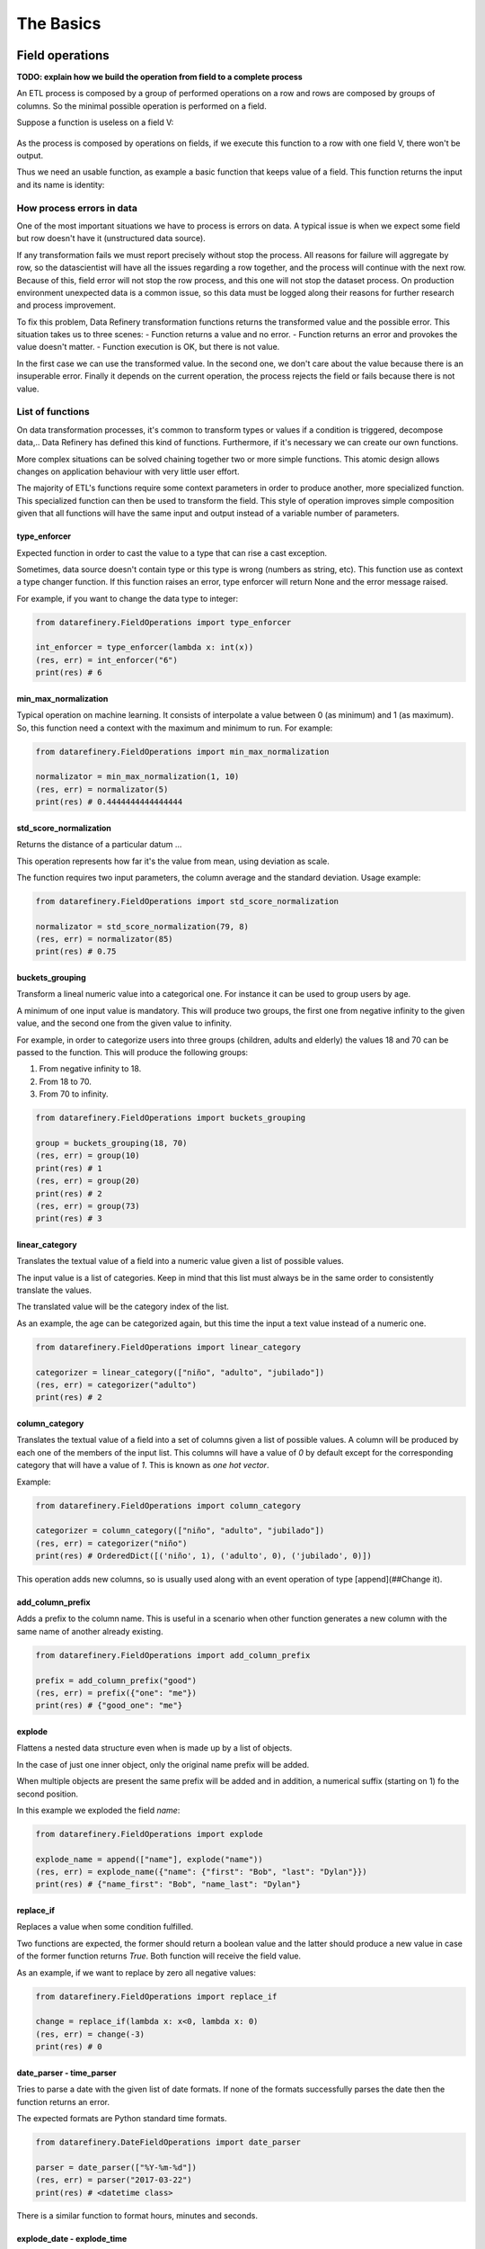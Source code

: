 The Basics
==========

Field operations
----------------

**TODO: explain how we build the operation from field to a complete process**

An ETL process is composed by a group of performed operations on a row and rows are composed by groups of columns.
So the minimal possible operation is performed on a field.

Suppose a function is useless on a field V:

.. figure:: images/function.jpg
    :width: 80%
    :align: center
    :alt: Useless function

As the process is composed by operations on fields, if we execute this function to a row with one field V, there won't be output.

Thus we need an usable function, as example a basic function that keeps value of a field. This function returns the input
and its name is identity:

.. figure:: images/identity.jpg
    :width: 80%
    :align: center
    :alt: Identity function

How process errors in data
~~~~~~~~~~~~~~~~~~~~~~~~~~
One of the most important situations we have to process is errors on data.
A typical issue is when we expect some field but row doesn't have it (unstructured data source).

If any transformation fails we must report precisely without stop the process. All reasons for failure will aggregate by row,
so the datascientist will have all the issues regarding a row together, and the process will continue with the next row.
Because of this, field error will not stop the row process, and this one will not stop the dataset process. On production
environment unexpected data is a common issue, so this data must be logged along their reasons for further
research and process improvement.

To fix this problem, Data Refinery transformation functions returns the transformed value and the possible error.
This situation takes us to three scenes:
- Function returns a value and no error.
- Function returns an error and provokes the value doesn't matter.
- Function execution is OK, but there is not value.

In the first case we can use the transformed value.
In the second one, we don't care about the value because there is an insuperable error.
Finally it depends on the current operation, the process rejects the field or fails because there is not value.

List of functions
~~~~~~~~~~~~~~~~~

On data transformation processes, it's common to transform types or values if a
condition is triggered, decompose data,..  Data Refinery has defined this kind
of functions. Furthermore, if it's necessary we can create our own functions.

More complex situations can be solved chaining together two or more simple
functions. This atomic design allows changes on application behaviour with very
little user effort.

The majority of ETL's functions require some context parameters in order to
produce another, more specialized function. This specialized function can then
be used to transform the field. This style of operation improves simple
composition given that all functions will have the same input and output
instead of a variable number of parameters.

type_enforcer
.............

Expected function in order to cast the value to a type that can rise a cast exception.

Sometimes, data source doesn't contain type or this type is wrong (numbers as string, etc).
This function use as context a type changer function. If this function raises an error, type enforcer will return None
and the error message raised.

For example, if you want to change the data type to integer:

.. code-block:: python

    from datarefinery.FieldOperations import type_enforcer

    int_enforcer = type_enforcer(lambda x: int(x))
    (res, err) = int_enforcer("6")
    print(res) # 6


min_max_normalization
.....................

Typical operation on machine learning. It consists of interpolate a value between 0 (as minimum) and 1 (as maximum).
So, this function need a context with the maximum and minimum to run. For example:

.. code-block:: python

    from datarefinery.FieldOperations import min_max_normalization

    normalizator = min_max_normalization(1, 10)
    (res, err) = normalizator(5)
    print(res) # 0.4444444444444444


std_score_normalization
.......................

Returns the distance of a particular datum ...

This operation represents how far it's the value from mean, using deviation as scale.

The function requires two input parameters, the column average and the standard
deviation. Usage example:

.. code-block:: python

    from datarefinery.FieldOperations import std_score_normalization

    normalizator = std_score_normalization(79, 8)
    (res, err) = normalizator(85)
    print(res) # 0.75


buckets_grouping
................

Transform a lineal numeric value into a categorical one. For instance it can be
used to group users by age.

A minimum of one input value is mandatory. This will produce two groups, the
first one from negative infinity to the given value, and the second one from
the given value to infinity.

For example, in order to categorize users into three groups (children, adults
and elderly) the values 18 and 70 can be passed to the function. This will
produce the following groups:

1. From negative infinity to 18.
2. From 18 to 70.
3. From 70 to infinity.

.. code-block:: python

    from datarefinery.FieldOperations import buckets_grouping

    group = buckets_grouping(18, 70)
    (res, err) = group(10)
    print(res) # 1
    (res, err) = group(20)
    print(res) # 2
    (res, err) = group(73)
    print(res) # 3


linear_category
...............

Translates the textual value of a field into a numeric value given a list of
possible values.

The input value is a list of categories. Keep in mind that this list must
always be in the same order to consistently translate the values.

The translated value will be the category index of the list.

As an example, the age can be categorized again, but this time the input a text
value instead of a numeric one.

.. code-block:: python

    from datarefinery.FieldOperations import linear_category

    categorizer = linear_category(["niño", "adulto", "jubilado"])
    (res, err) = categorizer("adulto")
    print(res) # 2


column_category
...............

Translates the textual value of a field into a set of columns given a list of
possible values. A column will be produced by each one of the members of the
input list. This columns will have a value of `0` by default except for the
corresponding category that will have a value of `1`. This is known as *one hot
vector*.

Example:

.. code-block:: python

    from datarefinery.FieldOperations import column_category

    categorizer = column_category(["niño", "adulto", "jubilado"])
    (res, err) = categorizer("niño")
    print(res) # OrderedDict([('niño', 1), ('adulto', 0), ('jubilado', 0)])

This operation adds new columns, so is usually used along with an event operation of type [append](##Change it).


add_column_prefix
.................

Adds a prefix to the column name. This is useful in a scenario when other
function generates a new column with the same name of another already existing.

.. code-block:: python

    from datarefinery.FieldOperations import add_column_prefix

    prefix = add_column_prefix("good")
    (res, err) = prefix({"one": "me"})
    print(res) # {"good_one": "me"}


explode
.......

Flattens a nested data structure even when is made up by a list of objects.

In the case of just one inner object, only the original name prefix will be added.

When multiple objects are present the same prefix will be added and in
addition, a numerical suffix (starting on 1) fo the second position.

In this example we exploded the field `name`:

.. code-block:: python

    from datarefinery.FieldOperations import explode

    explode_name = append(["name"], explode("name"))
    (res, err) = explode_name({"name": {"first": "Bob", "last": "Dylan"}})
    print(res) # {"name_first": "Bob", "name_last": "Dylan"}


replace_if
..........

Replaces a value when some condition fulfilled.

Two functions are expected, the former should return a boolean value and the
latter should produce a new value in case of the former function returns
`True`. Both function will receive the field value.

As an example, if we want to replace by zero all negative values:

.. code-block:: python

    from datarefinery.FieldOperations import replace_if

    change = replace_if(lambda x: x<0, lambda x: 0)
    (res, err) = change(-3)
    print(res) # 0


date_parser - time_parser
.........................

Tries to parse a date with the given list of date formats. If none of the
formats successfully parses the date then the function returns an error.

The expected formats are Python standard time formats.

.. code-block:: python

    from datarefinery.DateFieldOperations import date_parser

    parser = date_parser(["%Y-%m-%d"])
    (res, err) = parser("2017-03-22")
    print(res) # <datetime class>

There is a similar function to format hours, minutes and seconds.


explode_date - explode_time
...........................

Transforms a datetime object to a series of columns with numeric values.

.. code-block:: python

    from datetime import datetime
    from datarefinery.DateFieldOperations import explode_date

    (res, err) = explode_date(datetime(2017,3,22))
    print(res) # {"year": 2017, "month": 3, "day": 22, "hour":0, "minute": 0, "second": 0}

If multiple date exists on the event, please consider using the function [add_prefix](###Prefijo de columna). If no all fields are needed the function [remove column](###Quitando columnas) can be used.

This function is typically used along with `date_parser`.


remove_columns
..............

Removes one or more columns from a set.

This function is usually used along with other functions which generate
multiple columns.

In case of not require a column, is better just not to operate it. This
non-operated column will be removed automatically.

.. code-block:: python

    import datetime
    from datarefinery.tuple.TupleDSL import compose
    from datarefinery.DateFieldOperations import explode_date
    from datarefinery.FieldOperations import remove_columns

    only_year_month = compose(explode_date, remove_columns("day", "hour", "minute", "sencond"))
    (res, err) = only_year_month(datetime(2017,3,22))
    print(res) # {"year": 2017, "month": 3}


match_dict
..........

Translates values from a table.

.. code-block:: python

    from datarefinery.FieldOperations import match_dict

    d = {"Spain": "ES", "United States of America": "US"}
    iso_decoder = match_dict(d)
    (res, err) = iso_decoder("Spain")
    print(res) # "ES"


Composing field operations
~~~~~~~~~~~~~~~~~~~~~~~~~~

This powerful concept from functional programing allow us to build complex
applications using simple blocks (functions).


Composition is similar to programming in the sense that a small set of
operations can be combined to solve a very large set of problems.

All functions on the library can be combined together using the function
`combine`.

This concept is better shown by example.


Normalize Numeric Data
......................

Convert a numeric string to a numeric format and then normalize using min max approximation.

.. code-block:: python

    from datarefinery.tuple.TupleDSL import compose
    from datarefinery.FieldOperations import type_enforcer, min_max_normalization

    str_2_min_max = compose(
        type_enforcer(lambda x: int(x)),
        min_max_normalization(0, 100)
    )
    (res, err) = str_2_min_max("50")
    print(res) # 0.5


Date data
.........

Explode a date is a typical operation too. It keeps year, month and day as data. Furthermore, it adds a prefix to avoid
problems with other fields.

.. code-block:: python

    from datarefinery.tuple.TupleDSL import compose
    from datarefinery.FieldOperations import remove_columns, add_column_prefix
    from datarefinery.DateFieldOperations import date_parser, explode_date

    complete_date = compose(
        date_parser(["%Y-%m-%d"]),
        explode_date,
        remove_columns("hour", "minute", "second"),
        add_column_prefix("x")
    )
    (res, err) = complete_date("2017-03-22")
    print(res) # {"x_year": 2017, "x_month": 3, "x_day": 22}


Day to one hot vector
.....................

This example returns one hot vector using a date string and week days.

.. code-block:: python

    from datarefinery.tuple.TupleDSL import compose
    from datarefinery.TupleOperations import wrap
    from datarefinery.FieldOperations import match_dict, column_category
    from datarefinery.DateFieldOperations import date_parser

    week_days={
        0: "Mo", 1: "Tu", 2: "We", 3: "Th", 4: "Fr", 5: "Sa", 6: "Su"
    }

    def day_of_week(dat):
      return dat.weekday()

    day_hot = compose(
        date_parser(["%Y-%m-%d"]),
        wrap(day_of_week),
        match_dict(week_days),
        column_category(week_days.values())
    )

    (res, err) = day_hot("2017-10-19")
    print(res) # OrderedDict([('Mo', 0), ('Tu', 0), ('We', 0), ('Th', 1), ('Fr', 0), ('Sa', 0), ('Su', 0)])

Event operations
----------------

Field functions has no affect on the row, so we need Event functions; maybe we need to change the value of a field; or
maybe create a new field.
Field functions has the same interface. They receives the input, and return result and error.
Think in this functions as a tools for dictionaries.

List of functions
~~~~~~~~~~~~~~~~~

keep - Keep files
.................

Keep is the simplest operation, no need of any field function. In essence take the value of a field from the input and
put it on the output without change neither the value nor the name of field.

.. code-block:: python

    from datarefinery.TupleOperations import keep

    operation = keep(["greet"])
    (res, err) = operation({"greet": "hello", "who": "world"}, {})
    print(res) # {"greet": "hello"}

If you need keep several similar fields you can use keep_regexp.

substitution - Value Substitution
.................................

The next operation change the value of a field with the supplied field function. This function will not change the
name of the field. By example, given a to_float function, you can do this:

.. code-block:: python

    from datarefinery.TupleOperations import wrap, substitution

    operation = substitution(["greet"], wrap(lambda x: len(x)))
    (res, err) = operation({"greet": "hello", "who": "world"}, {})
    print(res) # {"greet": 5}

append - Append new fields
..........................

Usually we need add new field or change the name of the field. We can use append to do this, but it expects a
field function that return a python dictionary, where every key will be a new field. By example, given a len_cap function that
will return the len of a string and the first letter in uppercase:

.. code-block:: python

    from datarefinery.TupleOperations import wrap, append

    operation = append(["greet"], wrap(lambda x: {x: "you", "y": "None"}))
    (res, err) = operation({"greet": "hello", "who": "world"}, {})
    print(res) # {'hello': 'you', 'y': 'None'}

Notice that the field "greet" it's not in the output. Append only add the result of the function, and the function has no
"greet" in their output.

fusion - several fields one output
..................................

We already define functions to change the values and add more than one field to the output. But also we can create one
field from several inputs.

This function it's complex, and we have several scenarios. Also need the name of the new field.
By example we can sum several numeric fields into total field.

.. code-block:: python

    from datarefinery.TupleOperations import wrap, fusion

    operation = fusion(["a", "b", "c"], "sum_abc", wrap(lambda x: sum(x)))
    (res, err) = operation({"a": 1, "b": 2, "c": 3}, {})
    print(res) # {'sum_abc': 6}

But we can perform some decision with the input fields. Suppose that you need to change the value of money amount
field by currency code field. But functions receive only one parameter input, so fusion will put all the values in
a list as the input, in the same order that you request in fields field.
Knowing that, we can decompose the list into the fields that we need.

By example, given a function to_eur that convert any currency into EUR:

.. code-block:: python

    def to_eur_wrapped(x):
      [currency, value] = x
      return to_eur(currency, value)

We can use this way with fusion:

.. code-block:: python

    from datarefinery.TupleOperations import wrap, fusion

    val_eur_op = fusion(["currency", "value"], "val_eur", wrap(to_eur_wrapped))
    (res, err) = val_eur_op({"currency": "USD", "value": 1})
    print(res) # {"val_eur": 0.8459}

fusion_append - Multiple values in, multiple values out
.......................................................

In fact it's the same that a fusion, but expect that the field function returns a python dict, in the same way than
append function.

We can perform the same example that fusion but we can generate new fields with the currency as name of field and
the money value as value:

.. code-block:: python

    from datarefinery.TupleOperations import wrap, fusion_append

    def to_eur_cols(x):
      [currency, value] = x
      return {"EUR": to_eur(currency, value), currency: value}

    val_eur_op = fusion_append(["currency", "value"], "val_eur", wrap(to_eur_cols))
    (res, err) = val_eur_op({"currency": "USD", "value": 1})
    print(res) # {"EUR": 0.8459, "USD": 1}

filter_tuple - Discard irrelevant
.................................

When we don't need all data, the best approach it's discard as soon as possible the rows that we don't need.

With no_none function and filter field operation the genearted function will return None as result if the event
it's discarded:

.. code-block:: python

    from datarefinery.TupleOperations import wrap, filter_tuple

    no_none = filter_tuple(["value"], wrap(lambda x: x is not None))

    (res, err) = no_none({"value": None})
    print(res) # None

It's up to you not to fail when result it's None, if no error means that event is discarded.

alternative - Plan B
....................

Some times we have several ways to transform the event. If the first approach fail, alternative will try the
next, until success or the last fail.

Suppose that you want to multiply by two, but if this operation fail, you want to append value 0.

.. code-block:: python

    from datarefinery.TupleOperations import wrap, alternative, substitution, append

    need_value = alternative(
        substitution(["value"], wrap(lambda x: x*2)),
        append(["name"], wrap(lambda x: {"value": 0}))
    )
    (res, err) = need_value({"name": "John"})
    print(res) # {"value": 0}


Combine event operations
~~~~~~~~~~~~~~~~~~~~~~~~
Normally, a transformation is a group of different type of functions, not only one type. For example, you want to keep
some fields and change the value of a field using a function.

So that's why we need an interface for doing this kind of transformations. Data Refinery has two functions to perform
this kind of work: parallel and sequential.

With sequential you can perform transformations that affect the same data several times, like, generate two new fields
and then sum together.

With parallel you can change several fields using the same input and with no interactions between them.

For example, if we want to keep a field and replace another field value with a x2 function (multiply by two):

.. code-block:: python

    from datarefinery.TupleOperations import wrap, keep, substitution
    from datarefinery.CombineOperations import parallel

    x2 = wrap(lambda x: x*2)

    operation = parallel(keep(["name"]), substitution(["value"], x2))
    (res, err) = operation({"name": "John", "value": 10})
    print(res) # {"name": "John", "value": 20}


A world of possibilities
........................

We can save our set of transformations every time we want becuase it's just a plain function.

Training data is often as production data, but it contains an extra field called "label". This field indicates what
machine learning model must learn.

In next example, data transformation is a specified module of your application. You can get it with *etl* function.
Then we will add the label logic:

.. code-block:: python

    from datarefinery.TupleOperations import keep
    from datarefinery.CombineOperations import parallel

    op = etl()
    if training == True:
        operation = parallel(op, keep("label"))
    else:
        operation = op

By this way, the output will contain the label without knowing other transformations over the data during training phase.

Sequentiality
.............

When you use parallel to create a group of operations, these are executed in one step. In other words, all operations use
the same input and write in the same output. So, if we want to modify the value of a field which have been modified yet,
even using parallel, all operations take place at the same time and we only see the last transformation.

For example:

.. code-block:: python

    from datarefinery.TupleOperations import wrap, substitution
    from datarefinery.CombineOperations import parallel

    x2 = wrap(lambda x: x*2)

    operation = parallel(substitution(["value"], x2), substitution(["value"], x2))
    (res, err) = operation({"value": 2})
    print(res) # {"value": 4}

In this example, you expect output value will be 8, but it's not true. When operations run in parallel, the
execution is something like this:

=========  ====================  ===================
  input      value (1st time)      value(2nd time)
=========  ====================  ===================
    2               4                     4
=========  ====================  ===================

The input is the same for both operations and the output of the first operation was overwritten by the second one.

If you want to do different operations on the same value field, then you have to use *compose*. This function lets
operations run sequentially, as the next example:

.. code-block:: python

    from datarefinery.TupleOperations import wrap, substitution, compose

    x2 = wrap(lambda x: x*2)

    operation = substitution(["value"], compose(x2,x2))
    (res, err) = operation({"value": 2})
    print(res) # {"value": 8}


Pandas use
----------
You can use Pandas Data Frame easily with this function:

.. code-block:: python

    import pandas as pd

    def pandas_dataframe_operator(df, operation):
        if df is None or operation is None:
            return None, None
        raw_df = pd.DataFrame(df.apply(operation, axis=1), columns=["res"])

        raw_df['ok'] = raw_df["res"].apply(lambda x: x[0])
        raw_df['ko'] = raw_df["res"].apply(lambda x: x[1])

        raw_df = pd.concat([df, raw_df[['ok', 'ko']]], axis=1)

        ok_filter = raw_df["ok"].apply(lambda x: x is not None)
        ok_df = raw_df[ok_filter]
        ok_df = pd.DataFrame(ok_df["ok"].apply(pd.Series))
        ko_df = raw_df[~ok_filter]
        ko_df = pd.concat([ko_df, pd.DataFrame(ko_df["ko"].apply(pd.Series))], axis=1)
        del ko_df['ok']
        del ko_df['ko']

        return ok_df, ko_df

This function expect a data frame and any tuple operation, and returns two data frames. One it's the correct tuples
transformed, the other is the original data frame with error columns added, this way you can easily fix the tuple
operation.

You can check the example of use in tests/examples.

Review exercises
----------------

If you want or need to do basic exercises for review all your knowledge, you can execute the next notebook on your
Jupyter instance: `thebasics.ipynb <https://github.com/BBVA/data-refinery/blob/master/docs/notebooks/thebasics.ipynb>`_.
